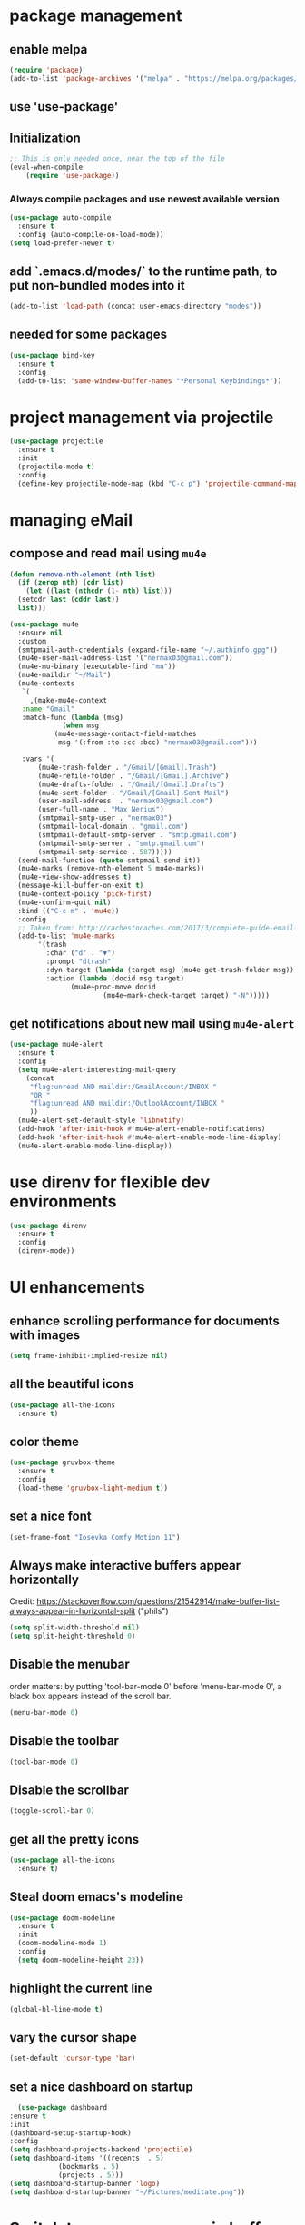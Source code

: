 * package management
** enable melpa
#+begin_src emacs-lisp
(require 'package)
(add-to-list 'package-archives '("melpa" . "https://melpa.org/packages/"))
#+end_src
** use 'use-package'
** Initialization
#+begin_src emacs-lisp
;; This is only needed once, near the top of the file
(eval-when-compile
    (require 'use-package))
#+end_src
*** Always compile packages and use newest available version
#+begin_src emacs-lisp
  (use-package auto-compile
    :ensure t
    :config (auto-compile-on-load-mode))
  (setq load-prefer-newer t)
#+end_src
** add `.emacs.d/modes/` to the runtime path, to put non-bundled modes into it
#+begin_src emacs-lisp
  (add-to-list 'load-path (concat user-emacs-directory "modes"))
#+end_src
** needed for some packages
#+begin_src emacs-lisp
  (use-package bind-key
    :ensure t
    :config
    (add-to-list 'same-window-buffer-names "*Personal Keybindings*"))
#+end_src

* project management via projectile
#+begin_src emacs-lisp
  (use-package projectile
    :ensure t
    :init
    (projectile-mode t)
    :config
    (define-key projectile-mode-map (kbd "C-c p") 'projectile-command-map))
#+end_src


* managing eMail 
** compose and read mail using =mu4e=
#+begin_src emacs-lisp
  (defun remove-nth-element (nth list)
    (if (zerop nth) (cdr list)
      (let ((last (nthcdr (1- nth) list)))
	(setcdr last (cddr last))
	list)))

  (use-package mu4e
    :ensure nil
    :custom
    (smtpmail-auth-credentials (expand-file-name "~/.authinfo.gpg"))
    (mu4e-user-mail-address-list '("nermax03@gmail.com"))
    (mu4e-mu-binary (executable-find "mu"))
    (mu4e-maildir "~/Mail")
    (mu4e-contexts
     `(
       ,(make-mu4e-context
	 :name "Gmail"
	 :match-func (lambda (msg)
		       (when msg
			 (mu4e-message-contact-field-matches
			  msg '(:from :to :cc :bcc) "nermax03@gmail.com")))

	 :vars '(
		 (mu4e-trash-folder . "/Gmail/[Gmail].Trash")
		 (mu4e-refile-folder . "/Gmail/[Gmail].Archive")
		 (mu4e-drafts-folder . "/Gmail/[Gmail].Drafts")
		 (mu4e-sent-folder . "/Gmail/[Gmail].Sent Mail")
		 (user-mail-address  . "nermax03@gmail.com")
		 (user-full-name . "Max Nerius")
		 (smtpmail-smtp-user . "nermax03")
		 (smtpmail-local-domain . "gmail.com")
		 (smtpmail-default-smtp-server . "smtp.gmail.com")
		 (smtpmail-smtp-server . "smtp.gmail.com")
		 (smtpmail-smtp-service . 587)))))
    (send-mail-function (quote smtpmail-send-it))
    (mu4e-marks (remove-nth-element 5 mu4e-marks))
    (mu4e-view-show-addresses t)
    (message-kill-buffer-on-exit t)
    (mu4e-context-policy 'pick-first)
    (mu4e-confirm-quit nil)
    :bind (("C-c m" . 'mu4e))
    :config
    ;; Taken from: http://cachestocaches.com/2017/3/complete-guide-email-emacs-using-mu-and-/
    (add-to-list 'mu4e-marks
		 '(trash
		   :char ("d" . "▼")
		   :prompt "dtrash"
		   :dyn-target (lambda (target msg) (mu4e-get-trash-folder msg))
		   :action (lambda (docid msg target)
			     (mu4e~proc-move docid
					     (mu4e~mark-check-target target) "-N")))))
#+end_src
** get notifications about new mail using =mu4e-alert=
#+begin_src emacs-lisp
  (use-package mu4e-alert
    :ensure t
    :config
    (setq mu4e-alert-interesting-mail-query
	  (concat
	   "flag:unread AND maildir:/GmailAccount/INBOX "
	   "OR "
	   "flag:unread AND maildir:/OutlookAccount/INBOX "
	   ))
    (mu4e-alert-set-default-style 'libnotify)
    (add-hook 'after-init-hook #'mu4e-alert-enable-notifications)
    (add-hook 'after-init-hook #'mu4e-alert-enable-mode-line-display)
    (mu4e-alert-enable-mode-line-display))
#+end_src

* use direnv for flexible dev environments
#+begin_src emacs-lisp
  (use-package direnv
    :ensure t
    :config
    (direnv-mode))
#+end_src

* UI enhancements
** enhance scrolling performance for documents with images
#+begin_src emacs-lisp
  (setq frame-inhibit-implied-resize nil)
#+end_src
** all the beautiful icons
#+begin_src emacs-lisp
  (use-package all-the-icons
    :ensure t)
#+end_src
** color theme
#+begin_src emacs-lisp
  (use-package gruvbox-theme
    :ensure t
    :config
    (load-theme 'gruvbox-light-medium t))
#+end_src
** set a nice font
#+begin_src emacs-lisp
 (set-frame-font "Iosevka Comfy Motion 11")
#+end_src
** Always make interactive buffers appear horizontally 
   Credit: https://stackoverflow.com/questions/21542914/make-buffer-list-always-appear-in-horizontal-split ("phils")
   #+begin_src emacs-lisp
   (setq split-width-threshold nil)
   (setq split-height-threshold 0)
   #+end_src
** Disable the menubar
   order matters: by putting 'tool-bar-mode 0' before 'menu-bar-mode 0', a black box
   appears instead of the scroll bar.
   #+BEGIN_SRC emacs-lisp
     (menu-bar-mode 0)
   #+END_SRC
** Disable the toolbar
 #+BEGIN_SRC emacs-lisp
   (tool-bar-mode 0)
 #+END_SRC
** Disable the scrollbar
 #+BEGIN_SRC emacs-lisp
 (toggle-scroll-bar 0)
 #+END_SRC
** get all the pretty icons
#+begin_src emacs-lisp
(use-package all-the-icons
  :ensure t)
#+end_src 
** Steal doom emacs's modeline
#+begin_src emacs-lisp
  (use-package doom-modeline
    :ensure t
    :init
    (doom-modeline-mode 1)
    :config
    (setq doom-modeline-height 23)) 
#+end_src
** highlight the current line
#+begin_src emacs-lisp
  (global-hl-line-mode t)
#+end_src
** vary the cursor shape
#+begin_src emacs-lisp
  (set-default 'cursor-type 'bar)
#+end_src
** set a nice dashboard on startup
#+begin_src emacs-lisp
      (use-package dashboard
	:ensure t
	:init
	(dashboard-setup-startup-hook)
	:config
	(setq dashboard-projects-backend 'projectile)
	(setq dashboard-items '((recents  . 5)
				(bookmarks . 5)
				(projects . 5)))
	(setq dashboard-startup-banner 'logo)
	(setq dashboard-startup-banner "~/Pictures/meditate.png"))
#+end_src

* Switch to a more ergonomic buffer switching interface
#+begin_src emacs-lisp
(global-set-key [remap list-buffers] 'ibuffer)
#+end_src

* Window management
** undo/redo for window management and configuration
#+begin_src emacs-lisp
(winner-mode 1)
#+end_src
** more ergonomic window switching
#+begin_src emacs-lisp
(global-set-key (kbd "M-o") 'other-window)
#+end_src
** even more window switching magic: use S-<arrow key> to switch
#+begin_src emacs-lisp
(windmove-default-keybindings)
#+end_src

* Text editing
** sentences can also end without two spaces after the period.
#+begin_src emacs-lisp
;(sentence-end-double-space nil)
#+end_src

* Code editing
** The following two settings contradict each other, choose one!
#+begin_src emacs-lisp
;; Treat text written in CamelCase as distinct words (camel, case)
(subword-mode 1)
;; Treat text written in snake_case as one word (snakecase)
(superword-mode 1)
#+end_src
** Find "points of interest" in the current buffer
#+begin_src emacs-lisp
  (global-set-key (kbd "C-M-i") 'imenu)
#+end_src
** Give `recompile` a keybinding
#+begin_src emacs-lisp
(global-set-key (kbd "C-c r") 'recompile)
#+end_src
* Org stuff
** enable org-tempo
#+begin_src emacs-lisp
  (require 'org-tempo)
#+end_src
** evaluate source code blocks
#+begin_src emacs-lisp
  (org-babel-do-load-languages
   'org-babel-load-languages '((python . t)
			       (haskell . t)))
#+end_src
** syntax-highlight code in source blocks when exporting
#+begin_src emacs-lisp
  (setq org-src-fontify-natively t)
#+end_src
** When closing a task, note date and time of closing
   #+BEGIN_SRC emacs-lisp
   (setq org-log-done 'time)
   #+END_SRC
** Put all org files in one directory
   #+begin_src emacs-lisp
     (custom-set-variables
      '(org-directory "~/.orgfiles/")
      '(org-agenda-files (list (concat org-directory "agenda_files/"))))
   #+end_src
** Org-capture
*** set default notes file for org-capture
    #+begin_src emacs-lisp
    (setq org-default-notes-file (concat org-directory "notes.org"))
    #+end_src
*** capture templates
    #+begin_src emacs-lisp
      (setq org-capture-templates
	    '(("t" "Todo" entry (file "agenda_files/agenda.org")
	       "* TODO %?\n %i\n")
	      ("c" "Media recommendation" entry (file "agenda_files/recom.org")
	       "* %?\n %i\n")
	      ("z" "Quote" entry (file "agenda_files/quotes.org")
	       "* %?\n %i\n")
	      ("i" "Idee" entry (file "agenda_files/ideen.org")
	       "* %?\n %i\n")))
    #+end_src
*** keybinding
    #+begin_src emacs-lisp
     (global-set-key (kbd "C-c c") 'org-capture) 
    #+end_src
** Auto-save org buffers to disk
   #+begin_src emacs-lisp
   (add-hook 'auto-save-hook 'org-save-all-org-buffers)
   #+end_src
** Activate org mode for *.org files
   #+BEGIN_SRC emacs-lisp
   (add-to-list 'auto-mode-alist '("\\.org\\'" . org-mode))
   #+END_SRC
** Press *C-c l* to add a file to the agenda
   #+BEGIN_SRC emacs-lisp
   (global-set-key "\C-cl" 'org-store-link)
   #+END_SRC
** Press *C-c a* to show the org-agenda menu
   #+BEGIN_SRC emacs-lisp
   (global-set-key "\C-ca" 'org-agenda)
   #+END_SRC
** Declare todo states
   #+BEGIN_SRC emacs-lisp
   (setq org-todo-keywords
   '((sequence "TODO(t)" "START(s)" "WAIT(w)" "|" "DONE(d)" "CANCELLED(c)" "DELEGATED(a)")))
   #+END_SRC
** Replace the ... as mark for folded blocks/notes
   #+BEGIN_SRC emacs-lisp
   (setq org-ellipsis "⤵")
   #+END_SRC
** Use syntax highlighting when editing source code blocks
   #+BEGIN_SRC emacs-lisp
   (setq org-src-fontify-natively t)
   #+END_SRC
** Make tabs behave in SRC blocks just like in the language's major mode
   #+BEGIN_SRC emacs-lisp
   (setq org-src-tab-acts-natively t)
   #+END_SRC
** Include calendar events, luna phases etc. into the org-agenda
   #+BEGIN_SRC emacs-lisp
   (setq org-agenda-include-diary t)
   #+END_SRC
** Pretty org bullets
   #+BEGIN_SRC emacs-lisp
     (use-package org-bullets
       :ensure t
       :config
       (add-hook 'org-mode-hook (lambda () (org-bullets-mode 1))))
   #+END_SRC
** org-roam
*** setup
#+begin_src emacs-lisp
  (use-package org-roam
    :ensure t
    :after org
    :init (setq org-roam-v2-ack t) ;; Acknowledge V2 upgrade
    :custom
    (org-roam-directory (concat org-directory "second_brain"))
    (org-roam-completion-everywhere t)
    :bind (("C-c n f" . org-roam-node-find)
	   ("C-c n r" . org-roam-node-random)
	   ("M-i" . completion-at-point)
	   (:map org-mode-map
		 (("C-c n i" . org-roam-node-insert)
		  ("C-c n o" . org-id-get-create)
		  ("C-c n t" . org-roam-tag-add)
		  ("C-c n a" . org-roam-alias-add)
		  ("C-c n l" . org-roam-buffer-toggle)))
	   (:map org-roam-dailies-map
		 (("Y" . org-roam-dailies-capture-yesterday)
		  ("T" . org-roam-dailies-capture-tomorrow))))
    :bind-keymap
    ("C-c n d" . org-roam-dailies-map)
    :config
    (org-roam-setup)
    (org-roam-db-autosync-mode)
    (require 'org-roam-dailies)) 
#+end_src
*** cite/ref external content via org-protocol
#+begin_src emacs-lisp
  ;; (use-package org-roam-protocol
  ;;   :after org-roam
  ;;   :ensure t)
#+end_src
*** better org-export support
#+begin_src emacs-lisp
  ;; (use-package org-roam-export
  ;;   :after org-roam
  ;;   :ensure t)
#+end_src
*** customize capture templates
#+begin_src emacs-lisp
#+end_src
*** Insert a space into the buffer name minibuffer instead of trying to complete an elisp symbol name
[[https://org-roam.discourse.group/t/org-roam-node-find-space-not-allowed-in-node-title/1847/6][credit]]
#+begin_src emacs-lisp
  (define-key minibuffer-local-completion-map (kbd "SPC") 'self-insert-command)
#+end_src
*** highlight org-roam links in a different color
#+begin_src emacs-lisp
  ;; (custom-set-faces
  ;;   '((org-roam-link org-roam-link-current)
  ;;     :foreground "#e24888" :underline t))
#+end_src
*** org-journal
#+begin_src emacs-lisp
  (use-package org-journal
    :ensure t
    :after org
    :custom
    (org-roam-dailies-directory "journal/"))
#+end_src

*** put org-roam-journal files into a seperate directory
#+begin_src emacs-lisp
  (setq org-roam-dailies-capture-templates
	'(("d" "daily" plain (function org-roam-capture--get-point) ""
	   :immediate-finish t 
	   :file-name "dailies/%<%Y-%m-%d>" 
	   :head "#+TITLE: %<%Y-%m-%d>")))
#+end_src

** replace certain latex expressions with their corresponding unicode equivalent
#+begin_src emacs-lisp
  (setq org-pretty-entities t)
#+end_src
** CDLaTeX in org mode (enable for all org buffers)
#+begin_src emacs-lisp
  (add-hook 'org-mode-hook #'turn-on-org-cdlatex)
#+end_src
** use imagemagick for =org-latex-preview=
#+begin_src emacs-lisp
  (setq org-preview-latex-default-process 'imagemagick)
#+end_src
** when previewing latex, add the necessary =\usepackage{xyz}= to the document preamble
The default is to only add it to exported documents. Therefore =org-latex-preview= will
error out saying the packages havn't loaded.
#+begin_src emacs-lisp
  (with-eval-after-load 'org
    (add-to-list 'org-latex-packages-alist '("" "tcolorbox" t)))
#+end_src
** customize the latex preview
#+begin_src emacs-lisp
  (plist-put org-format-latex-options :scale 1.2)
#+end_src
** shrink preview image size
#+begin_src emacs-lisp
(setq org-image-actual-width 350)
#+end_src
** add custom environments to cdlatex
#+begin_src emacs-lisp
      (setq cdlatex-env-alist
	    '(("definition" "\\begin{tcolorbox}[title=Definition]\nAUTOLABEL\n?\n\\end{tcolorbox}\n" nil)
	      ("hinweis" "\\begin{tcolorbox}[title=Hinweis,colback=yellow!5!white,colframe=yellow!75!black]\nAUTOLABEL\n?\n\\end{tcolorbox}\n" nil)
	      ("warnung" "\\begin{tcolorbox}[title=Uffbasse!,colback=red!5!white,colframe=red!75!black]\nAUTOLABEL\n?\n\\end{tcolorbox}\n")))

      (setq cdlatex-command-alist
	    '(("defi" "Insert Definition env"   "" cdlatex-environment ("definition") t nil)
	      ("hinw" "Insert Hinweis env" "" cdlatex-environment ("hinweis") t nil)
	      ("warn" "Insert Warnung env" "" cdlatex-environment ("warnung") t nil)))
#+end_src
** hide markup markers e. g. =/../=
#+begin_src emacs-lisp
  (setq org-hide-emphasis-markers t)
#+end_src
** display inline images and inline latex preview by default on buffer startup
#+begin_src emacs-lisp
  (setq org-startup-with-inline-images t)
  (setq org-startup-with-latex-preview t)
#+end_src
* use vertico for completions
#+begin_src emacs-lisp
  (use-package vertico
    :ensure t
    :init
    (vertico-mode))
#+end_src
** put recently visited files at the top of the search results
#+begin_src emacs-lisp
;  (use-package savehist
;    :init
;    :ensure t
;    (savehist-mode))
#+end_src

** interfaces extensions (add file/buffer metadata to the completion buffer)
#+begin_src emacs-lisp
  (use-package marginalia
    :after vertico
    :ensure t
    :init
    (marginalia-mode))
#+end_src

* Put all save files in a dedicated directory
#+begin_src emacs-lisp
(setq backup-directory-alist
        `(("." . ,(concat user-emacs-directory "backups"))))
#+end_src

* Programming
** paredit
#+begin_src emacs-lisp
(use-package paredit
  :ensure t
  :mode ("\\.lisp?\\'" . paredit-mode))
#+end_src
** company-mode settings
#+begin_src emacs-lisp
  (use-package company
    :ensure t
    :config
    (company-tng-configure-default))
#+end_src
** common lsp-mode/lsp-ui-mode settings
[[https://emacs-lsp.github.io/lsp-mode/tutorials/how-to-turn-off/][how to turn off annoying lsp-mode features]]
#+begin_src emacs-lisp
  (use-package lsp-ui
    :ensure t
    :commands lsp-ui-mode
    :custom
    ;; disable flashy, distracting noise
    (lsp-ui-sideline-enable nil)
    (lsp-ui-sideline-show-code-actions nil)
    (lsp-ui-sideline-enable nil)
    (lsp-ui-sideline-enable nil)
    (lsp-ui-doc-enable nil))
#+end_src

* LaTeX editing
** use AucTeX
#+begin_src emacs-lisp
;  (use-package auctex
;    :ensure t)
#+end_src
** Replace certain LaTeX expressions with their corresponding unicode characters
#+begin_src emacs-lisp
  (add-hook 'LaTeX-mode-hook 'prettify-symbols-mode)
#+end_src

* elfeed for RSS feeds
#+begin_src emacs-lisp
  (use-package elfeed
    :ensure t
    :custom
    (elfeed-search-filter "@2-days-ago +unread")
    (elfeed-search-title-max-width 100)
    (elfeed-search-title-min-width 100)
    (elfeed-feeds
     '(
       ;; programming
       ("https://news.ycombinator.com/rss" hacker)
       ("https://www.heise.de/developer/rss/news-atom.xml" heise)
       ("https://www.reddit.com/r/programming.rss" programming)
       ("https://www.reddit.com/r/emacs.rss" emacs)
       ("https://www.spektrum.de/alias/rss/spektrum-de-rss-feed/996406" spektrum)
       ("https://media.ccc.de/news.atom" ccc)
       )))
#+end_src


